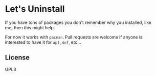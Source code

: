 * Let's Uninstall
  If you have tons of packages you don't remember why you installed, like me, then this might help.

  For now it works with ~pacman~. Pull requests are welcome if anyone is interested to have it for ~apt~, ~dnf~, etc...

** License
   GPL3
